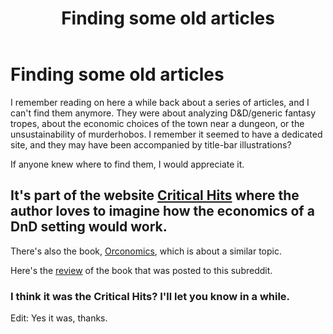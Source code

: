 #+TITLE: Finding some old articles

* Finding some old articles
:PROPERTIES:
:Author: NotACauldronAgent
:Score: 8
:DateUnix: 1525750089.0
:DateShort: 2018-May-08
:END:
I remember reading on here a while back about a series of articles, and I can't find them anymore. They were about analyzing D&D/generic fantasy tropes, about the economic choices of the town near a dungeon, or the unsustainability of murderhobos. I remember it seemed to have a dedicated site, and they may have been accompanied by title-bar illustrations?

If anyone knew where to find them, I would appreciate it.


** It's part of the website [[http://www.critical-hits.com/features/dungeonomics-bibliography/][Critical Hits]] where the author loves to imagine how the economics of a DnD setting would work.

There's also the book, [[https://smile.amazon.com/Orconomics-Satire-Dark-Profit-Saga-ebook/dp/B00O2NDJ2M/][Orconomics]], which is about a similar topic.

Here's the [[https://www.reddit.com/r/rational/comments/56r15v/dcrtbook_orconomics/][review]] of the book that was posted to this subreddit.
:PROPERTIES:
:Author: xamueljones
:Score: 10
:DateUnix: 1525751715.0
:DateShort: 2018-May-08
:END:

*** I think it was the Critical Hits? I'll let you know in a while.

Edit: Yes it was, thanks.
:PROPERTIES:
:Author: NotACauldronAgent
:Score: 3
:DateUnix: 1525782447.0
:DateShort: 2018-May-08
:END:
